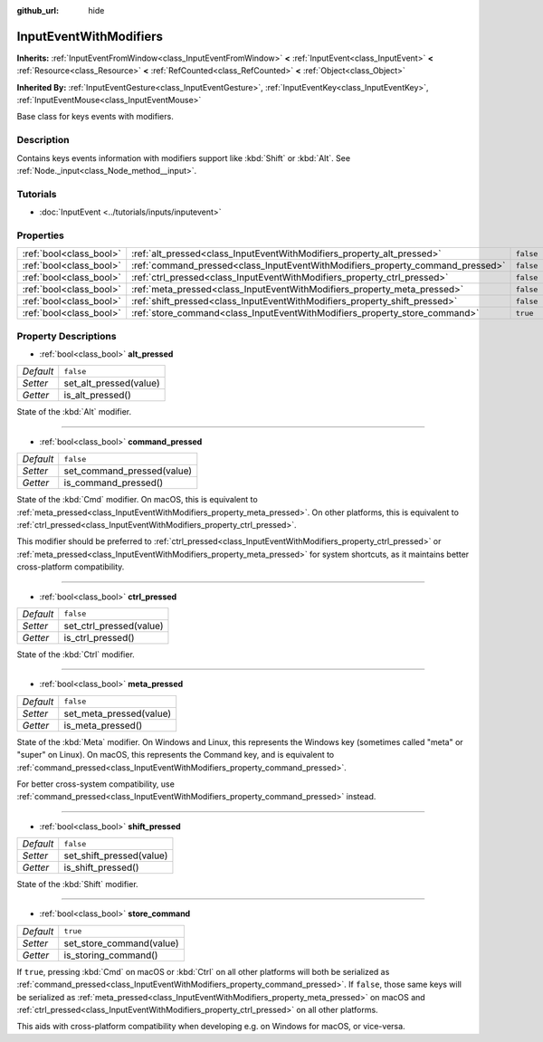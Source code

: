 :github_url: hide

.. DO NOT EDIT THIS FILE!!!
.. Generated automatically from Godot engine sources.
.. Generator: https://github.com/godotengine/godot/tree/master/doc/tools/make_rst.py.
.. XML source: https://github.com/godotengine/godot/tree/master/doc/classes/InputEventWithModifiers.xml.

.. _class_InputEventWithModifiers:

InputEventWithModifiers
=======================

**Inherits:** :ref:`InputEventFromWindow<class_InputEventFromWindow>` **<** :ref:`InputEvent<class_InputEvent>` **<** :ref:`Resource<class_Resource>` **<** :ref:`RefCounted<class_RefCounted>` **<** :ref:`Object<class_Object>`

**Inherited By:** :ref:`InputEventGesture<class_InputEventGesture>`, :ref:`InputEventKey<class_InputEventKey>`, :ref:`InputEventMouse<class_InputEventMouse>`

Base class for keys events with modifiers.

Description
-----------

Contains keys events information with modifiers support like :kbd:`Shift` or :kbd:`Alt`. See :ref:`Node._input<class_Node_method__input>`.

Tutorials
---------

- :doc:`InputEvent <../tutorials/inputs/inputevent>`

Properties
----------

+-------------------------+--------------------------------------------------------------------------------+-----------+
| :ref:`bool<class_bool>` | :ref:`alt_pressed<class_InputEventWithModifiers_property_alt_pressed>`         | ``false`` |
+-------------------------+--------------------------------------------------------------------------------+-----------+
| :ref:`bool<class_bool>` | :ref:`command_pressed<class_InputEventWithModifiers_property_command_pressed>` | ``false`` |
+-------------------------+--------------------------------------------------------------------------------+-----------+
| :ref:`bool<class_bool>` | :ref:`ctrl_pressed<class_InputEventWithModifiers_property_ctrl_pressed>`       | ``false`` |
+-------------------------+--------------------------------------------------------------------------------+-----------+
| :ref:`bool<class_bool>` | :ref:`meta_pressed<class_InputEventWithModifiers_property_meta_pressed>`       | ``false`` |
+-------------------------+--------------------------------------------------------------------------------+-----------+
| :ref:`bool<class_bool>` | :ref:`shift_pressed<class_InputEventWithModifiers_property_shift_pressed>`     | ``false`` |
+-------------------------+--------------------------------------------------------------------------------+-----------+
| :ref:`bool<class_bool>` | :ref:`store_command<class_InputEventWithModifiers_property_store_command>`     | ``true``  |
+-------------------------+--------------------------------------------------------------------------------+-----------+

Property Descriptions
---------------------

.. _class_InputEventWithModifiers_property_alt_pressed:

- :ref:`bool<class_bool>` **alt_pressed**

+-----------+------------------------+
| *Default* | ``false``              |
+-----------+------------------------+
| *Setter*  | set_alt_pressed(value) |
+-----------+------------------------+
| *Getter*  | is_alt_pressed()       |
+-----------+------------------------+

State of the :kbd:`Alt` modifier.

----

.. _class_InputEventWithModifiers_property_command_pressed:

- :ref:`bool<class_bool>` **command_pressed**

+-----------+----------------------------+
| *Default* | ``false``                  |
+-----------+----------------------------+
| *Setter*  | set_command_pressed(value) |
+-----------+----------------------------+
| *Getter*  | is_command_pressed()       |
+-----------+----------------------------+

State of the :kbd:`Cmd` modifier. On macOS, this is equivalent to :ref:`meta_pressed<class_InputEventWithModifiers_property_meta_pressed>`. On other platforms, this is equivalent to :ref:`ctrl_pressed<class_InputEventWithModifiers_property_ctrl_pressed>`.

This modifier should be preferred to :ref:`ctrl_pressed<class_InputEventWithModifiers_property_ctrl_pressed>` or :ref:`meta_pressed<class_InputEventWithModifiers_property_meta_pressed>` for system shortcuts, as it maintains better cross-platform compatibility.

----

.. _class_InputEventWithModifiers_property_ctrl_pressed:

- :ref:`bool<class_bool>` **ctrl_pressed**

+-----------+-------------------------+
| *Default* | ``false``               |
+-----------+-------------------------+
| *Setter*  | set_ctrl_pressed(value) |
+-----------+-------------------------+
| *Getter*  | is_ctrl_pressed()       |
+-----------+-------------------------+

State of the :kbd:`Ctrl` modifier.

----

.. _class_InputEventWithModifiers_property_meta_pressed:

- :ref:`bool<class_bool>` **meta_pressed**

+-----------+-------------------------+
| *Default* | ``false``               |
+-----------+-------------------------+
| *Setter*  | set_meta_pressed(value) |
+-----------+-------------------------+
| *Getter*  | is_meta_pressed()       |
+-----------+-------------------------+

State of the :kbd:`Meta` modifier. On Windows and Linux, this represents the Windows key (sometimes called "meta" or "super" on Linux). On macOS, this represents the Command key, and is equivalent to :ref:`command_pressed<class_InputEventWithModifiers_property_command_pressed>`.

For better cross-system compatibility, use :ref:`command_pressed<class_InputEventWithModifiers_property_command_pressed>` instead.

----

.. _class_InputEventWithModifiers_property_shift_pressed:

- :ref:`bool<class_bool>` **shift_pressed**

+-----------+--------------------------+
| *Default* | ``false``                |
+-----------+--------------------------+
| *Setter*  | set_shift_pressed(value) |
+-----------+--------------------------+
| *Getter*  | is_shift_pressed()       |
+-----------+--------------------------+

State of the :kbd:`Shift` modifier.

----

.. _class_InputEventWithModifiers_property_store_command:

- :ref:`bool<class_bool>` **store_command**

+-----------+--------------------------+
| *Default* | ``true``                 |
+-----------+--------------------------+
| *Setter*  | set_store_command(value) |
+-----------+--------------------------+
| *Getter*  | is_storing_command()     |
+-----------+--------------------------+

If ``true``, pressing :kbd:`Cmd` on macOS or :kbd:`Ctrl` on all other platforms will both be serialized as :ref:`command_pressed<class_InputEventWithModifiers_property_command_pressed>`. If ``false``, those same keys will be serialized as :ref:`meta_pressed<class_InputEventWithModifiers_property_meta_pressed>` on macOS and :ref:`ctrl_pressed<class_InputEventWithModifiers_property_ctrl_pressed>` on all other platforms.

This aids with cross-platform compatibility when developing e.g. on Windows for macOS, or vice-versa.

.. |virtual| replace:: :abbr:`virtual (This method should typically be overridden by the user to have any effect.)`
.. |const| replace:: :abbr:`const (This method has no side effects. It doesn't modify any of the instance's member variables.)`
.. |vararg| replace:: :abbr:`vararg (This method accepts any number of arguments after the ones described here.)`
.. |constructor| replace:: :abbr:`constructor (This method is used to construct a type.)`
.. |static| replace:: :abbr:`static (This method doesn't need an instance to be called, so it can be called directly using the class name.)`
.. |operator| replace:: :abbr:`operator (This method describes a valid operator to use with this type as left-hand operand.)`
